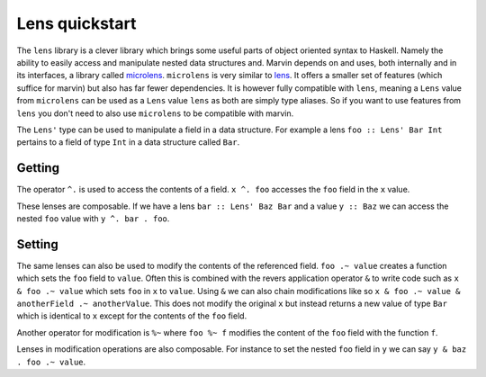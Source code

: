 .. _lenses:

Lens quickstart
===============

The ``lens`` library is a clever library which brings some useful parts of object oriented syntax to Haskell. 
Namely the ability to easily access and manipulate nested data structures and.
Marvin depends on and uses, both internally and in its interfaces, a library called `microlens`_.
``microlens`` is very similar to `lens`_.
It offers a smaller set of features (which suffice for marvin) but also has far fewer dependencies.
It is however fully compatible with ``lens``, meaning a ``Lens`` value from ``microlens`` can be used as a ``Lens`` value ``lens`` as both are simply type aliases.
So if you want to use features from ``lens`` you don't need to also use ``microlens`` to be compatible with marvin.

.. _microlens: https://hackage.haskell.org/package/microlens-platform
.. _lens: https://hackage.haskell.org/package/lens

The ``Lens'`` type can be used to manipulate a field in a data structure.
For example a lens ``foo :: Lens' Bar Int`` pertains to a field of type ``Int`` in a data structure called ``Bar``.

Getting
-------

The operator ``^.`` is used to access the contents of a field.
``x ^. foo`` accesses the ``foo`` field in the ``x`` value.

These lenses are composable.
If we have a lens ``bar :: Lens' Baz Bar`` and a value ``y :: Baz`` we can access the nested ``foo`` value with ``y ^. bar . foo``.

Setting
-------

The same lenses can also be used to modify the contents of the referenced field.
``foo .~ value`` creates a function which sets the ``foo`` field to ``value``.
Often this is combined with the revers application operator ``&`` to write code such as ``x & foo .~ value`` which sets ``foo`` in ``x`` to ``value``.
Using ``&`` we can also chain modifications like so ``x & foo .~ value & anotherField .~ anotherValue``.
This does not modify the original ``x`` but instead returns a new value of type ``Bar`` which is identical to ``x`` except for the contents of the ``foo`` field.

Another operator for modification is ``%~`` where ``foo %~ f`` modifies the content of the ``foo`` field with the function ``f``.

Lenses in modification operations are also composable.
For instance to set the nested ``foo`` field in ``y`` we can say ``y & baz . foo .~ value``.
